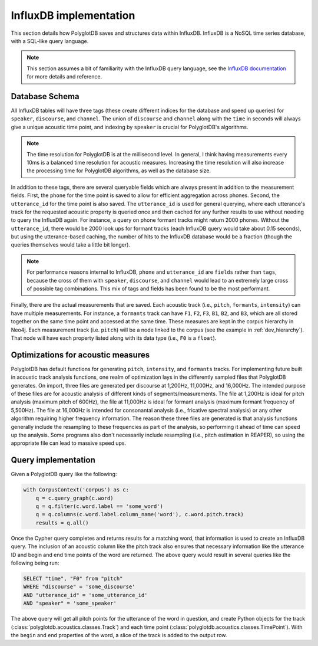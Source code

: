 
.. _InfluxDB documentation: https://docs.influxdata.com/influxdb/v1.7/

.. _influxdb_implementation:

***********************
InfluxDB implementation
***********************

This section details how PolyglotDB saves and structures data within InfluxDB.  InfluxDB is a NoSQL time series database,
with a SQL-like query language.

.. note::

   This section assumes a bit of familiarity with the InfluxDB query language, see the `InfluxDB documentation`_ for
   more details and reference.


Database Schema
===============

All InfluxDB tables will have three tags (these create different indices for the database and speed up queries) for
``speaker``, ``discourse``, and ``channel``.  The union of ``discourse`` and ``channel`` along with the ``time`` in seconds
will always give a unique acoustic time point, and indexing by ``speaker`` is crucial for PolyglotDB's algorithms.

.. note::

   The time resolution for PolyglotDB is at the millisecond level.  In general, I think having measurements every 10ms is
   a balanced time resolution for acoustic measures.  Increasing the time resolution will also increase the processing time
   for PolyglotDB algorithms, as well as the database size.

In addition to these tags, there are several queryable fields which are always present in addition to the measurement fields.
First, the ``phone`` for the time point is saved to allow for efficient aggregation across phones.  Second, the ``utterance_id``
for the time point is also saved.  The ``utterance_id`` is used for general querying, where each utterance's track for the
requested acoustic property is queried once and then cached for any further results to use without needing to query the
InfluxDB again.  For instance, a query on phone formant tracks might return 2000 phones.  Without the ``utterance_id``, there
would be 2000 look ups for formant tracks (each InfluxDB query would take about 0.15 seconds), but using the utterance-based caching,
the number of hits to the InfluxDB database would be a fraction (though the queries themselves would take a little bit longer).

.. note::

   For performance reasons internal to InfluxDB, ``phone`` and ``utterance_id`` are ``fields`` rather than ``tags``, because
   the cross of them with ``speaker``, ``discourse``, and ``channel`` would lead to an extremely large cross of possible tag
   combinations.  This mix of tags and fields has been found to be the most performant.

Finally, there are the actual measurements that are saved.  Each acoustic track (i.e., ``pitch``, ``formants``, ``intensity``)
can have multiple measurements.  For instance, a ``formants`` track can have ``F1``, ``F2``, ``F3``, ``B1``, ``B2``, and ``B3``,
which are all stored together on the same time point and accessed at the same time.  These measures are kept in the corpus
hierarchy in Neo4j.  Each measurement track (i.e. ``pitch``) will be a node linked to the corpus (see the example in :ref:`dev_hierarchy`).
That node will have each property listed along with its data type (i.e., ``F0`` is a ``float``).

Optimizations for acoustic measures
===================================

PolyglotDB has default functions for generating ``pitch``, ``intensity``, and ``formants`` tracks.  For implementing
future built in acoustic track analysis functions, one realm of optimization lays in the differently sampled files that
PolyglotDB generates.  On import, three files are generated per discourse at 1,200Hz, 11,000Hz, and 16,000Hz.  The intended
purpose of these files are for acoustic analysis of different kinds of segments/measurements.  The file at 1,200Hz is ideal
for pitch analysis (maximum pitch of 600Hz), the file at 11,000Hz is ideal for formant analysis (maximum formant frequency
of 5,500Hz).  The file at 16,000Hz is intended for consonantal analysis (i.e., fricative spectral analysis) or any other
algorithm requiring higher frequency information.  The reason these three files are generated is that analysis functions
generally include the resampling to these frequencies as part of the analysis, so performing it ahead of time can speed up
the analysis.  Some programs also don't necessarily include resampling (i.e., pitch estimation in REAPER), so using the
appropriate file can lead to massive speed ups.


.. _dev_acoustic_query:

Query implementation
====================

Given a PolyglotDB query like the following:

.. code-block:: python

    with CorpusContext('corpus') as c:
        q = c.query_graph(c.word)
        q = q.filter(c.word.label == 'some_word')
        q = q.columns(c.word.label.column_name('word'), c.word.pitch.track)
        results = q.all()


Once the Cypher query completes and returns results for a matching word, that information is used to create an InfluxDB
query.  The inclusion of an acoustic column like the pitch track also ensures that necessary information like the utterance ID
and begin and end time points of the word are returned.  The above query would result in several queries like the following being
run:

.. code-block:: sql

   SELECT "time", "F0" from "pitch"
   WHERE "discourse" = 'some_discourse'
   AND "utterance_id" = 'some_utterance_id'
   AND "speaker" = 'some_speaker'

The above query will get all pitch points for the utterance of the word in question, and create Python objects for the
track (:class:`polyglotdb.acoustics.classes.Track`) and each time point (:class:`polyglotdb.acoustics.classes.TimePoint`).
With the ``begin`` and ``end`` properties of the word, a slice of the track is added to the output row.